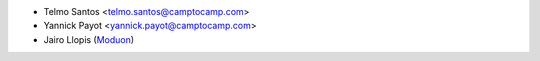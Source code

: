 * Telmo Santos <telmo.santos@camptocamp.com>
* Yannick Payot <yannick.payot@camptocamp.com>
* Jairo Llopis (`Moduon <https://www.moduon.team/>`__)
